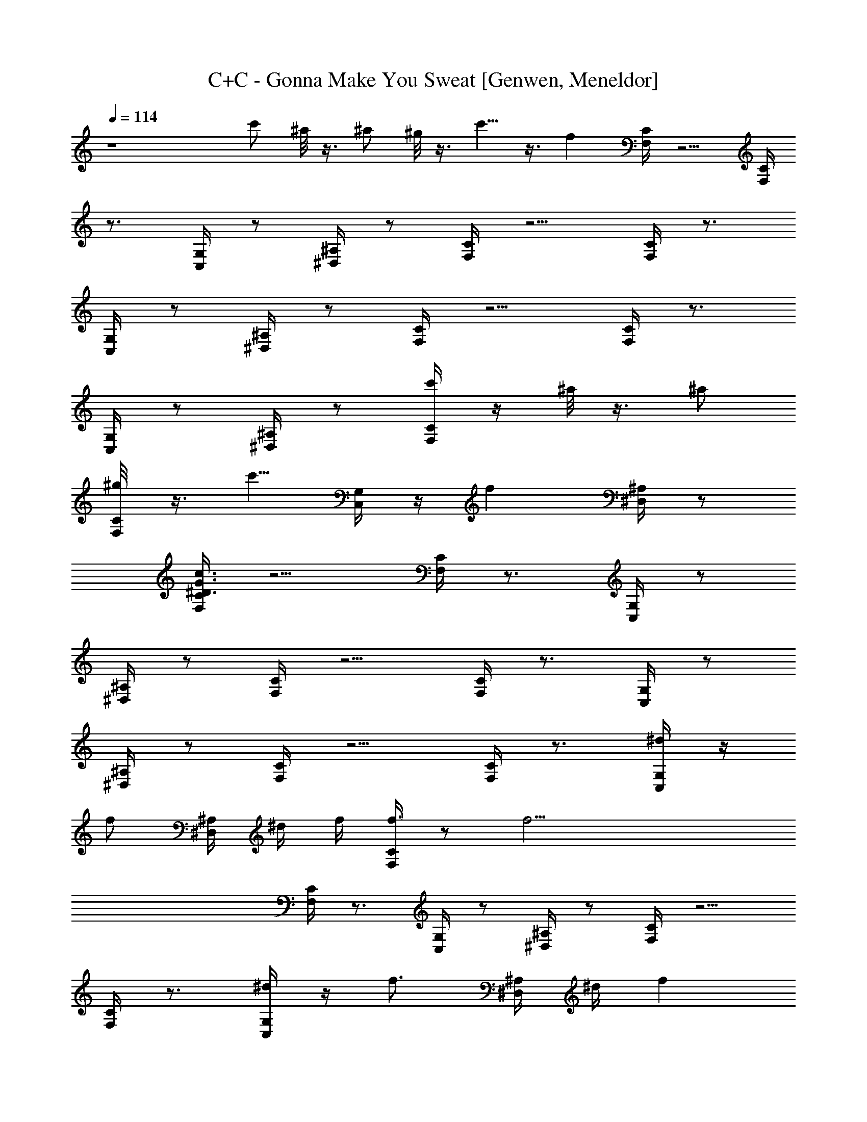X: 1
T: C+C - Gonna Make You Sweat [Genwen, Meneldor]
N: Prim Reapers, Meneldor
N: Everybody /dance now! BOMP! BOMP! BUP BUP BOMP!
L: 1/4
Q: 114
K: C
z4 c'/2 ^a/8 z3/8 ^a/2 ^g/8 z3/8 c'5/8 z3/8 f [C/4F,/4] z5/4 [C/4F,/4]
z3/4 [C,/4G,/4] z/2 [^A,/4^D,/4] z/2 [C/4F,/4] z5/4 [C/4F,/4] z3/4
[C,/4G,/4] z/2 [^A,/4^D,/4] z/2 [C/4F,/4] z5/4 [C/4F,/4] z3/4
[C,/4G,/4] z/2 [^A,/4^D,/4] z/2 [C/4F,/4c'/2] z/4 ^a/8 z3/8 ^a/2
[C/4F,/4^g/8] z3/8 [c'5/8z/2] [C,/4G,/4] z/4 [fz/4] [^A,/4^D,/4] z/2
[C/4F,/4^D3/4G3/4c3/4] z5/4 [C/4F,/4] z3/4 [C,/4G,/4] z/2
[^A,/4^D,/4] z/2 [C/4F,/4] z5/4 [C/4F,/4] z3/4 [C,/4G,/4] z/2
[^A,/4^D,/4] z/2 [C/4F,/4] z5/4 [C/4F,/4] z3/4 [C,/4G,/4^d/4] z/4
[f/2z/4] [^A,/4^D,/4] ^d/4 f/4 [C/4F,/4f3/4] z/2 [f25/4z3/4]
[C/4F,/4] z3/4 [C,/4G,/4] z/2 [^A,/4^D,/4] z/2 [C/4F,/4] z5/4
[C/4F,/4] z3/4 [C,/4G,/4^d/4] z/4 [f3/4z/4] [^A,/4^D,/4] ^d/4 [fz/4]
[C/4F,/4] z/2 [f25/4z3/4] [C/4F,/4] z3/4 [C,/4G,/4] z/2 [^A,/4^D,/4]
z/2 [C/4F,/4c'/2] z/4 ^a/8 z3/8 ^a/2 [C/4F,/4^g/8] z3/8 [c'5/8z/2]
[C,/4G,/4] z/4 [fz/4] [^A,/4^D,/4] z/2 [C/4F,/4f/2] z/4 f/2 f/2
[C/4F,/4f/2] z/4 f/2 [C,/4G,/4f/2] z/4 [f/2z/4] [^A,/4^D,/4] f/2
[C/4F,/4f/2] z/4 f/2 f/2 [C/4F,/4f/2] z/4 f/2 [C,/4G,/4f/2] z/4
[f/2z/4] [^A,/4^D,/4] f/2 [C/4F,/4f/2] z/4 f/2 f/2 [C/4F,/4f/2] z/4
f/2 [C,/4G,/4f/2] z/4 [f/2z/4] [^A,/4^D,/4] f/2 [C/4F,/4c'/2f/2] z/4
[^a/8f/2] z3/8 [^a/2f/2] [C/4F,/4^g/8f/2] z3/8 [c'5/8f/2]
[C,/4G,/4f/2] z/4 [f/2z/4] [^A,/4^D,/4] f/2 [f/8F,/4] z7/8 ^d/8 z3/8
F,/4 f/8 z5/8 [^g/2f/2C,/4] z/4 [f/2z/4] ^D,/4 ^g/2 [f/8F,/4] z7/8
^d/8 z3/8 F,/4 f/8 z5/8 [^g/8f/2C,/4] z/8 ^g/8 z/8 [f/2z/4] ^D,/4
^g/2 [f/8F,/4] z7/8 ^d/8 z3/8 F,/4 f/8 z5/8 [fC,/4] z/2 ^D,/4 ^d/8
z3/8 [c'/2F,/4] z/4 ^a/8 z3/8 [^d/8^a/2] z3/8 [^g/8F,/4] z/8 f/8 z/8
[c'5/8z/2] C,/4 z/4 [fz/4] ^D,/4 z/2 [f/8F,/4] z7/8 ^d/8 z3/8 F,/4
f/8 z5/8 [^g/2f/2C,/4] z/4 [f/2z/4] ^D,/4 ^g/2 [f/8F,/4] z7/8 ^d/8
z3/8 F,/4 f/8 z5/8 [^g/8f/2C,/4] z/8 ^g/8 z/8 [f/2z/4] ^D,/4 ^g/2
[f/8F,/4] z7/8 ^d/8 z3/8 F,/4 f/8 z5/8 [^g/2f/2C,/4] z/4 [f/2z/4]
^D,/4 ^g/2 [f2c'/2F,/4] z/4 ^a/8 z3/8 ^a/2 [^g/8F,/4] z3/8 [c'cz/2]
C,/4 z/4 [^dz/4] ^D,/4 z/2 [^g/8^G/8c/8F,/4] z/8 [^g/8^G/8c/8] z3/8
[^a/8c/8^A/8] z/8 [^a/8c/8^A/8] z3/8 [c/8^g/8^G/8F,/4] z/8
[c/8^g/8^G/8] z3/8 [^A/8^a/8c/8] z/8 [^A/8^a/8c/8C,/4] z3/8
[^a/8^A/8c/8] z/8 [^g/8c/8^G/8F,/4] z/8 [^g/8c/8^G/8] z3/8
[^a/8c/8^A/8] z/8 [^a/8c/8^A/8] z3/8 [^G/8^g/8c/8F,/4] z/8
[^A/8^a/8c/8] z3/8 [C/4F,/4^g/8^G/8c/8] z/8 [^g/8^G/8c/8] z3/8
[^a/8c/8^A/8] z/8 [^a/8c/8^A/8] z3/8 [C/4F,/4c/8^g/8^G/8] z/8
[c/8^g/8^G/8] z3/8 [^A/8^a/8c/8] z/8 [C,/4G,/4^A/8^a/8c/8] z3/8
[^G/8c/8^g/8] z/8 [^A,/4^D,/4^G/8c/8^g/8] z/8 [^a/8^A/8c/8] z/8
[^a/8c/8^A/8] z/8 [^a/8c/8^A/8] z3/8 [C/4F,/4c/8^g/8^G/8] z/8
[c/8^g/8^G/8] z3/8 [^A/8^a/8c/8] z/8 [C,/4G,/4^A/8^a/8c/8] z3/8
[^G/8c/8^g/8] z/8 [^A,/4^D,/4^G/8c/8^g/8] z/8 [^a/8^A/8c/8] z/8
[^a/8^A/8c/8] z/8 [C/4F,/4^g/8c/8^G/8C,/8] z/8 [^g/8c/8^G/8C,/8] z/8
C,/8 z/8 [^a/8c/8^A/8C,/8] z/8 [^a/8c/8^A/8C,/8] z/8 C,/8 z/8
[C/4F,/4^G/8^g/8c/8^C,/8] z/8 [^G/8^g/8c/8] z/8 ^C,/8 z/8
[^A/8c/8^a/8] z/8 [=C,/4G,/4^A/8c/8^a/8] z/8 [^g/8^G/8c/8] z/8
[^g/8^G/8c/8C,/8] z/8 [^A,/4^D,/4^A/8^a/8c/8^C,/8] z/8 [^A/8^a/8c/8]
z3/8 [C/4F,/4f^g/8^G/8c/8] z/8 [^g/8^G/8c/8] z/8 ^d/8 ^c/8
[=c/8^a/8^A/8] z/8 [=g/8=G/8] z/8 [f7F/8^a/8c/8^A/8] z3/8
[C/4F,/4c/8^g/8^G/8] z/8 [c/8^g/8^G/8] z3/8 [^A/8^a/8c/8] z/8
[=C,/4G,/4^A/8^a/8c/8] z3/8 [^G/8c/8^g/8] z/8 [^A,/4^D,/4^G/8c/8^g/8]
z/8 [^a/8^A/8c/8] z/8 [^a/8^A/8c/8] z/8 [C/4F,/4^g/8c/8^G/8] z/8
[^g/8c/8^G/8] z3/8 [^a/8c/8^A/8] z/8 [^a/8c/8^A/8] z3/8
[C/4F,/4^G/8^g/8c/8] z/8 [^G/8^g/8c/8] z3/8 [^A/8c/8^a/8] z/8
[C,/4G,/4^A/8c/8^a/8] z/8 [^g/8^G/8c/8] z/8 [^g/8^G/8c/8] z/8
[^A,/4^D,/4^A/8^a/8c/8] z/8 [^A/8^a/8c/8] z3/8 [C/4F,/4f8^g/8^G/8c/8]
z/8 [^g/8^G/8c/8] z3/8 [^a/8c/8^A/8] z/8 [^a/8c/8^A/8] z3/8
[C/4F,/4c/8^g/8^G/8] z/8 [c/8^g/8^G/8] z3/8 [^A/8^a/8c/8] z/8
[C,/4G,/4^A/8^a/8c/8] z3/8 [^G/8c/8^g/8] z/8 [^A,/4^D,/4^G/8c/8^g/8]
z/8 [^a/8^A/8c/8] z/8 [^a/8^A/8c/8] z/8 [C/4F,/4^g/8c/8^G/8] z/8
[^g/8c/8^G/8] z3/8 [^a/8c/8^A/8] z/8 [^a/8c/8^A/8] z3/8
[C/4F,/4^G/8^g/8c/8] z/8 [^G/8^g/8c/8] z3/8 [^A/8c/8^a/8] z/8
[C,/4G,/4^A/8c/8^a/8] z/8 [^g/8^G/8c/8] z/8 [^g/8^G/8c/8] z/8
[^A,/4^D,/4^A/8^a/8c/8] z/8 [^A/8^a/8c/8] z3/8 [C/4F,/4f7^g/8^G/8c/8]
z/8 [^g/8^G/8c/8] z3/8 [^a/8c/8^A/8] z/8 [^a/8c/8^A/8] z3/8
[c/8^g/8^G/8F,/4] z/8 [c/8^g/8^G/8] z3/8 [^A/8^a/8c/8] z/8
[^A/8^a/8c/8C,/4] z3/8 [^G/8c/8^g/8] z/8 [^G/8c/8^g/8^D,/4] z/8
[^a/8^A/8c/8] z/8 [^a/8^A/8c/8] z/8 [^g/8c/8^G/8F,/4] z/8
[^g/8c/8^G/8] z3/8 [^a/8c/8^A/8] z/8 [^a/8c/8^A/8] z3/8
[^G/8^g/8c/8F,/4] z/8 [^G/8^g/8c/8] z3/8 [^A/8c/8^a/8] z/8
[C,/4G,/4^A/8c/8^a/8] z/8 [^g/8^G/8c/8] z/8 [^d^g/8^G/8c/8] z/8
[^A,/4^D,/4^A/8^a/8c/8] z/8 [^A/8^a/8c/8] z3/8 [C/4F,/4f7^g/8^G/8c/8]
z/8 [^g/8^G/8c/8] z3/8 [^a/8c/8^A/8] z/8 [^a/8c/8^A/8] z3/8
[c/8^g/8^G/8F,/4] z/8 [c/8^g/8^G/8] z5/8 C,/4 z/2 ^D,/4 z/2
[C/4F,/4^g/8c/8^G/8] z/8 [^g/8c/8^G/8] z3/8 [^a/8c/8^A/8] z/8
[^a/8c/8^A/8] z3/8 [^G/8^g/8c/8F,/4] z/8 [^d3/4^G/8^g/8c/8] z5/8
[C,/4G,/4^d/8] z3/8 [fz/4] [^A,/4^D,/4] z/2 [C/4F,/4f13/2^g/8^G/8c/8]
z/8 [^g/8^G/8c/8] z3/8 [^a/8c/8^A/8] z/8 [^a/8c/8^A/8] z3/8
[c/8^g/8^G/8F,/4] z/8 [c'/2c/8^g/8^G/8] z3/8 ^g/4 [^a/8C,/4] z3/8
[^gz/4] ^D,/4 z/2 [C/4F,/4^g/8c/8^G/8C,/8] z/8 [^g/8c/8^G/8C,/8] z/8
C,/8 z/8 [^a/8c/8^A/8C,/8] z/8 [^a/8c/8^A/8] z3/8
[^G/8^g/8c/8C,/8F,/4] z/8 [^G/8^g/8c/8^C,/8] z/8 =C,/8 z/8 C,/8 z/8
[^d/4f/8C,/4] [^g/4z/8] [^d/4z/8] ^a/8 c'/4 [^a/8^d5/8^D,/4] ^g/4
^a/4 c'/8 [C/4F,/4f3/2=g5/8] z3/4 [g5/8z/2] [C/4F,/4f5/2] z/4
[g5/8z/2] [C,/4G,/4c'3/8c3/8] z/4 [g5/8z/4] [^A,/4^D,/4^d3/8] z/4
^d/4 [C/4F,/4f] z/4 ^d3/8 z/8 f/2 [C/4F,/4f/2^d3/8] z/4 [fz/2]
[C,/4G,/4c'3/8c3/8^d3/8] z/4 [f/2^d/4] [c'/8^A,/4^D,/4^d3/8] [b/4z/8]
[c/4z/8] [^a/4z/8] [c/4z/8] ^g/8 [C/4F,/4f3/2^d/4] ^d/2 ^d/2
[^d/2z/4] [C/4F,/4f/4] [f9/4z3/4] [C,/4G,/4c'3/8c3/8] z/2
[^A,/4^D,/4^d3/8] z/2 [C/4F,/4f3/2^d/4] ^d/2 ^d/2 [^d/2z/4]
[C/4F,/4f] [=gz3/4] [C,/4G,/4c'3/8c3/8f/8] ^g/4 ^a/8 [^d/4c'/4]
[^a/8^A,/4^D,/4^d/2] ^g/4 ^a/4 c'/8 [C/4F,/4f3/2=g3/4] z3/4 [g5/8z/2]
[C/4F,/4f5/2] z/4 [g5/8z/2] [C,/4G,/4c'3/8c3/8] z/4 [g5/8z/4]
[^A,/4^D,/4^d3/8] z/2 [C/4F,/4f3/2=d7/4g7/4^a7/4] z5/4 [C/4F,/4f3/2]
z3/4 [C,/4G,/4c'3/8c3/8] z/4 ^d/4 [c'/8^A,/4^D,/4^d/4] [b/4z/8]
[^d/4z/8] [^a/4z/8] [^d/4z/8] ^g/8 [C/4F,/4f3/2^d/2] z/4 ^d/4 ^d/2
[^d/2z/4] [C/4F,/4f/4] [f9/4z3/4] [C,/4G,/4c'3/8c3/8] z/2
[^A,/4^D,/4^d3/8] z/2 [C/4F,/4f3/2^d/2] z/4 ^d/4 ^d/2 [^d3/8z/4]
[C/4F,/4f] =g3/4 [C,/4G,/4c'3/8c3/8^d3/4f/8] ^g/4 ^a/8 [c'/4C,/8] z/8
[^a/8^A,/4^D,/4^d3/4C,/8] [^g/4z/8] C,/8 [^a/4z/8] C,/8 c'/8
[C/4F,/4] z/4 [C/4F,/4] z3/4 [C/4F,/4] z/4 [C/4F,/4] z/4 [C,/4G,/4]
z/4 [C,/4G,/4] [^A,/4^D,/4] z/4 [^A,/4^D,/4] [C/4F,/4] z/4 [C/4F,/4]
z3/4 [C/4F,/4] z/4 [C/4F,/4] z/4 [C,/4G,/4] z/4 [C,/4G,/4]
[^A,/4^D,/4] z/4 [^A,/4^D,/4] [C/4F,/4] z/4 [C/4F,/4] z3/4 [C/4F,/4]
z/4 [C/4F,/4] z/4 [C,/4G,/4] z/4 [C,/4G,/4] [^A,/4^D,/4] z/4
[^A,/4^D,/4] [C/4F,/4c'/2] z/4 [C/4F,/4^a/8] z3/8 ^a/2 [C/4F,/4^g/8]
z3/8 [C/4F,/4c'5/8] z/4 [C,/4G,/4] z/4 [C,/4G,/4f] [^A,/4^D,/4] z/4
[^A,/4^D,/4] [f/4c3/4c'3/4^d/4F,/4] f/2 ^g3/8 z/8 ^a/4 F,/4 z3/4 C,/4
z/4 ^d/4 ^D,/4 ^d/4 z/4 [^d/4F,/4] f3/8 z/8 ^g3/8 z/8 ^a/4 F,/4 z3/4
C,/4 z/4 ^d/4 ^D,/4 ^d/4 z/4 [^d/4F,/4] f3/8 z/8 ^g3/8 z/8 ^a/4 F,/4
z/4 ^d/4 [f3/8z/4] C,/4 ^g3/8 z/8 [^a/4^D,/4] z/2 [^d/4F,/4] f3/8 z/8
^g3/8 z/8 ^a/4 F,/4 z/4 [c'3/4z/2] [^g/8C,/4] z/8 [^a5/8z/2]
[f/8^D,/4] z/8 ^g3/8 z/8 [^d/4F,/4] [f3/8z/4] F,/8 z/8 [^g3/8F,/8]
z3/8 [^a/4F,/8] z/8 F,/4 z/4 F,/8 z/8 F,/8 z/8 [F/4C,/4] [F,/8F/4]
z/8 [^d/4F,/8] z/8 ^D,/4 ^d/4 z/4 [^d/4F,/4] [f3/8z/4] F/8 z/8
[^g3/8F/8] z/8 f/4 [^a/4F/8f/4] z/8 [F/8F,/4] z3/8 F/8 z/8 F/8 z/8
[f/4C,/4] [F/8f/4] z/8 [^d/4F/8] z/8 ^D,/4 ^d/4 z/4 [^d/4F,/4]
[f3/8z/4] F,/8 z/8 [^g3/8F,/8] z3/8 [^a/4F,/8] z/8 F,/4 z/4
[c'3/4F,/8] z/8 F,/8 z/8 [^g/8F/4C,/4] z/8 [^a5/8F,/8F/4] z/8 F,/8
z/8 [f/8^D,/4] z/8 ^g3/8 z/8 [^d/4F,/4] [f3/8z/4] F/8 z/8 [^g3/8F/8]
z/8 f/4 [^a/4F/8f/4] z/8 [F/8F,/4] z3/8 [c'3/4F/8] z/8 F/8 z/8
[^g/8f/4C,/4] z/8 [^a5/8F/8f/4] z/8 F/8 z/8 [f/8^D,/4] z/8 ^g3/8 z/8
[C/4F,/4^D3/4=G3/4c3/4^d/4] f3/8 z/8 ^g3/8 z/8 ^a/4 [C/4F,/4] z3/4
[C,/4G,/4] z/2 [^A,/4^D,/4] z/2 [C/4F,/4^d/4] f3/8 z/8 ^g3/8 z/8 ^a/4
[C/4F,/4] z3/4 [C,/4G,/4] z/2 [^A,/4^D,/4] z/2 [C/4F,/4^d/4] f3/8 z/8
^g3/8 z/8 ^a/4 [C/4F,/4] z/4 ^d/4 [f3/8z/4] [C,/4G,/4] ^g3/8 z/8
[^A,/4^D,/4^a/4] z/2 [C/4F,/4^d/4] f3/8 z/8 ^g3/8 z/8 ^a/4 [C/4F,/4]
c'/4 z/4 ^g/4 [C,/4G,/4] f/4 ^g/4 [^A,/4^D,/4] f/4 ^g/4
[C/4F,/4^D3/4G3/4c3/4^d/4] f3/8 z/8 ^g3/8 z/8 ^a/4 [C/4F,/4]
[c'3/8z/4] ^g/4 [^g3/4z/4] [C,/4G,/4] f/4 [^g3/4z/4] [^A,/4^D,/4] f/4
[^g3/4z/4] [C/4F,/4] f/4 [^g3/4z/2] f/4 [^g3/4z/4] [C/4F,/4] f/4
[^g5/4z/4] ^a/4 [C,/4G,/4] c'/4 z/4 [^A,/4^D,/4^g25/4] z/4 [f/2z/4]
[C/4F,/4] c/4 z/4 ^G/4 ^A/4 z/4 [C/4F,/4^A/4] z/4 ^A/2 [C,/4G,/4]
^G/4 z/4 [^A,/4^D,/4F3/4] z/2 [C/4F,/4c'/2] z/4 ^a/8 z3/8 ^a/2
[C/4F,/4^g5/2] z/4 [c'5/8z/2] [C,/4G,/4] z/4 [fz/4] [^A,/4^D,/4] z/2
[C/4F,/4^d/4] f3/8 z/8 ^g3/8 z/8 ^a/4 [C/4F,/4] c'/4 z/4 ^g/4
[C,/4G,/4] f/4 ^g/4 [^A,/4^D,/4] f/4 ^g/4 [C/4F,/4] f/4 ^g/4 z/4 f/4
^g/4 [C/4F,/4] z/4 ^g/4 ^a/4 [C,/4G,/4] c'/4 z/4 [^A,/4^D,/4^g/2] z/2
[C/4F,/4^D3/4=G3/4c3/4^d/4] f3/8 z/8 ^g3/8 z/8 ^a/4 [C/4F,/4] c'3/8
z/8 ^g/4 [C,/4G,/4] f/4 ^g/4 [^A,/4^D,/4] f/4 ^g/4 [C/4F,/4] f/4 ^g/4
z/4 f/4 ^g/4 [C/4F,/4] f/4 ^g/4 ^a/4 [C,/4G,/4] c'/4 z/4
[^A,/4^D,/4^g/4] z/4 [f/2z/4] [C/4F,/4^A/4G/4] [c/4^G/8] z3/8
[^G/4c/8] z/8 ^A/4 [=G/8^A/8] z/8 [C/4F,/4^A/4] z/4 ^A/2 [C,/4G,/4]
^G/4 z/4 [^A,/4^D,/4F3/4] z/2 [C/4F,/4c'/2^A/4=G/4] [^G/8c/8] z/8
^a/8 z/8 [c/8^G/8] z/8 [^a/2z/4] [=G/8^A/8] z/8 [C/4F,/4^g/8] z/8
[c/8^d/8^G/8] z/8 [c'5/8z/2] [C,/4G,/4] z/4 [fz/4] [^A,/4^D,/4] z/2
[C/4F,/4=g/4] ^g/4 =g/4 ^g/4 =g/4 ^g/4 [C/4F,/4=g/4] ^g/4 =g/4 ^g/4
[C,/4G,/4=g/4] ^g/4 =g/4 [^A,/4^D,/4^g/4] =g/4 ^g/4 [C/4F,/4=g/4]
^g/4 =g/4 ^g/4 =g/4 ^g/4 [C/4F,/4=g/4] ^g/4 =g/4 ^g/4 [C,/4G,/4=g/4]
^g/4 =g/4 [^A,/4^D,/4^g/4] =g/4 ^g/4 [C/4F,/4=g/4] ^g/4 =g/4 ^g/4
=g/4 ^g/4 [C/4F,/4=g/4] ^g/4 =g/4 ^g/4 [C,/4G,/4=g/4] ^g/4 =g/4
[^A,/4^D,/4^g/4] =g/4 ^g/4 [C/4F,/4=g/4] ^g/4 =g/4 ^g/4 =g/4 ^g/4
[C/4F,/4=g/4] ^g/4 =g/4 ^g/4 [C,/4G,/4=g/4] ^g/4 [=g/4C,/8] z/8
[^A,/4^D,/4^g/4^C,/8] z/8 [=g/4=C,/8] z/8 [^g/4C,/8] z/8
[^g/8^G/8c/8F,/4] z/8 [^g/8^G/8c/8] z3/8 [^a/8c/8^A/8] z/8
[^a/8c/8^A/8] z3/8 [c/8^g/8^G/8F,/4] z/8 [c/8^g/8^G/8] z3/8
[^A/8^a/8c/8] z/8 [^A/8^a/8c/8C,/4] z3/8 [^G/8c/8^g/8] z/8
[^a/8c/8^A/8] z3/8 [^G/8^g/8c/8F,/4] z/8 [^G/8^g/8c/8] z3/8
[^A/8c/8^a/8] z/8 [^A/8c/8^a/8C,/4] z/8 [^g/8^G/8c/8] z/8
[^g/8^G/8c/8] z/8 [^A/8^a/8c/8^D,/4] z/8 [^A/8^a/8c/8] z3/8
[C/4F,/4^g/8^G/8c/8] z/8 [^g/8^G/8c/8] z3/8 [^a/8c/8^A/8] z/8
[^a/8c/8^A/8] z3/8 [C/4F,/4c/8^g/8^G/8] z/8 [c/8^g/8^G/8] z3/8
[^A/8^a/8c/8] z/8 [C,/4G,/4^A/8^a/8c/8] z3/8 [^G/8c/8^g/8] z/8
[^A,/4^D,/4^G/8c/8^g/8] z/8 [^a/8^A/8c/8] z/8 [^a/8^A/8c/8] z/8
[C/4F,/4^g/8c/8^G/8] z/8 [^g/8c/8^G/8] z3/8 [^a/8c/8^A/8] z/8
[^a/8c/8^A/8] z3/8 [C/4F,/4^G/8^g/8c/8] z/8 [^G/8^g/8c/8] z3/8
[^A/8c/8^a/8] z/8 [C,/4G,/4^A/8c/8^a/8] z/8 [^g/8^G/8c/8] z/8
[^g/8^G/8c/8] z/8 [^A,/4^D,/4^A/8^a/8c/8] z/8 [^A/8^a/8c/8] z3/8
[C/4F,/4^g/8^G/8c/8] z/8 [^g/8^G/8c/8] z3/8 [^a/8c/8^A/8] z/8
[^a/8c/8^A/8] z3/8 [C/4F,/4c/8^g/8^G/8] z/8 [c/8^g/8^G/8] z3/8
[^A/8^a/8c/8] z/8 [C,/4G,/4^A/8^a/8c/8] z3/8 [^G/8c/8^g/8] z/8
[^A,/4^D,/4^G/8c/8^g/8] z/8 [^a/8^A/8c/8] z/8 [^a/8^A/8c/8] z/8
[C/4F,/4^g/8c/8^G/8] z/8 [^g/8c/8^G/8] z3/8 [^a/8c/8^A/8] z/8
[^a/8c/8^A/8] z3/8 [C/4F,/4^G/8^g/8c/8] z/8 [^G/8^g/8c/8] z3/8
[^A/8c/8^a/8] z/8 [C,/4G,/4^A/8c/8^a/8] z/8 [^g/8^G/8c/8] z/8
[^g/8^G/8c/8] z/8 [^A,/4^D,/4^A/8^a/8c/8] z/8 [^A/8^a/8c/8] z3/8
[C/4F,/4f3/8^g/8^G/8c/8] z/8 [^g/8^G/8c/8] z3/8 [^a/8c/8^A/8] z/8
[^a/8c/8^A/8] z3/8 [C/4F,/4c/8^g/8^G/8] z/8 [c/8^g/8^G/8] z3/8
[^A/8^a/8c/8] z/8 [C,/4G,/4^A/8^a/8c/8] z3/8 [^G/8c/8^g/8] z/8
[^A,/4^D,/4^G/8c/8^g/8] z/8 [^a/8^A/8c/8] z/8 [^a/8^A/8c/8] z/8
[C/4F,/4f/8^g/8c/8^G/8] z/8 [^g/8c/8^G/8] z3/8 [^a/8c/8^A/8] z/8
[^d/8^a/8c/8^A/8] z3/8 [C/4F,/4^G/8^g/8c/8] z/8 [f/8^G/8^g/8c/8] z3/8
[^A/8c/8^a/8] z/8 [C,/4G,/4^g/4^A/8c/8^a/8] z/8 [^g/4^G/8c/8] z/8
[f/2^g/8^G/8c/8] z/8 [^A,/4^D,/4^A/8^a/8c/8] z/8 [^g/2^A/8^a/8c/8]
z3/8 [C/4F,/4f3/8^g/8^G/8c/8] z/8 [^g/8^G/8c/8] z3/8 [^a/8c/8^A/8]
z/8 [^a/8c/8^A/8] z3/8 [C/4F,/4f3/8c/8^g/8^G/8] z/8 [c/8^g/8^G/8]
z3/8 [^A/8^a/8c/8] z/8 [C,/4G,/4c'3/8c3/8^A/8^a/8] z3/8 [^G/8c/8^g/8]
z/8 [^A,/4^D,/4^d3/8^G/8c/8^g/8] z/8 [^a/8^A/8c/8] z/8 [^a/8^A/8c/8]
z/8 [C/4F,/4f3/8^g/8c/8^G/8] z/8 [^g/8c/8^G/8] z3/8 [^a/8c/8^A/8] z/8
[^a/8c/8^A/8] z3/8 [C/4F,/4f3/8^G/8^g/8c/8] z/8 [^G/8^g/8c/8] z3/8
[^A/8c/8^a/8] z/8 [C,/4G,/4c'3/8c/4^A/8^a/8] z/8 [^g/8^G/8c/8] z/8
[^g/8^G/8c/8] z/8 [^A,/4^D,/4^d3/8^A/8^a/8c/8] z/8 [^A/8^a/8c/8] z3/8
[C/4F,/4f3/8^g/8^G/8c/8] z/8 [^g/8^G/8c/8] z3/8 [^a/8c/8^A/8] z/8
[^a/8c/8^A/8] z3/8 [C/4F,/4f3/8c/8^g/8^G/8] z/8 [^d3/4c/8^g/8^G/8]
z3/8 [^A/8^a/8c/8] z/8 [C,/4G,/4c'3/8c3/8^d/8^A/8] z3/8
[f^G/8c/8^g/8] z/8 [^A,/4^D,/4^d3/8^G/8c/8^g/8] z/8 [^a/8^A/8c/8] z/8
[^a/8^A/8c/8] z/8 [C/4F,/4f3/8^g/8c/8^G/8] z/8 [^g/8c/8^G/8] z3/8
[^a/8c/8^A/8] z/8 [^a/8c/8^A/8] z3/8 [C/4F,/4f3/8^G/8^g/8c/8] z/8
[c'/2^G/8^g/8c/8] z3/8 [^g/4^A/8c/8^a/8] z/8
[C,/4G,/4c'3/8c/4^a/8^A/8] z/8 [^g/8^G/8c/8] z/8 [^g^G/8c/8] z/8
[^A,/4^D,/4^d3/8^A/8^a/8c/8] z/8 [^A/8^a/8c/8] z3/8
[C/4F,/4f3/8^g/8^G/8c/8] z/8 [^g/8^G/8c/8] z3/8 [^a/8c/8^A/8] z/8
[^a/8c/8^A/8] z3/8 [C/4F,/4f3/8c/8^g/8^G/8] z/8 [c/8^g/8^G/8] z3/8
[^A/8^a/8c/8] z/8 [C,/4G,/4c'3/8c3/8^A/8^a/8] z3/8 [^G/8c/8^g/8] z/8
[^A,/4^D,/4^d3/8^G/8c/8^g/8] z/8 [f/4^a/8^A/8c/8] z/8 [^a/8^A/8c/8]
z/8 c'/2 ^a/8 z3/8 ^g/2 ^a/8 z3/8 c'5/8 z11/8
[=G3/4c3/4C3/4^D5/8C,/2] z7/2 c'/2 ^a/8 z3/8 ^a/2 ^g/8 z3/8 c'5/8
z3/8 f [G3/4c3/4C3/4^D5/8C,/2] z7/2 c'/2 ^a/8 z3/8 ^a/2 ^g/8 z3/8
c'5/8 z3/8 f [G3/4c3/4C3/4^D5/8C,/2] z7/2 c'/2 ^a/8 z3/8 ^a/2 ^g/8
z3/8 c'5/8 z3/8 f [G3/4c3/4C3/4^D5/8C,/2] z7/2 c'/2 ^a/8 z3/8 ^a/2
^g/8 z7/8 ^d/4 ^d/4 z/4 ^d5/8 z/8 [C/4F,/4f3/8=g5/8] z3/4 [g5/8z/2]
[C/4F,/4f3/8] z/4 [g5/8z/2] [C,/4G,/4c'3/8c3/8] z/4 [g5/8z/4]
[^A,/4^D,/4^d3/8] z/4 ^d/4 [C/4F,/4f/2] z/4 ^d3/8 z/8 f/2
[C/4F,/4f3/8^d3/8] z/4 f/2 [C,/4G,/4c'3/8c3/8^d3/8] z/4 [f/2z/4]
[^A,/4^D,/4^d3/8] c/4 c/4 [C/4F,/4f3/8^d/4] ^d/2 ^d/2 [^d/2z/4]
[C/4F,/4f/4] f/4 z/2 [C,/4G,/4c'3/8c3/8] z/2 [^A,/4^D,/4^d3/8] z/2
[C/4F,/4f3/8^d/4] ^d/2 ^d/2 [^d/2z/4] [C/4F,/4f3/8] [gz3/4]
[C,/4G,/4c'3/8c3/8] z/4 ^d/4 [^A,/4^D,/4^d/2] z/2 [C/4F,/4f3/8g3/4]
z3/4 [g5/8z/2] [C/4F,/4f3/8] z/4 [g5/8z/2] [C,/4G,/4c'3/8c3/8] z/4
[g5/8z/4] [^A,/4^D,/4^d3/8] z/2 [C/4F,/4f3/8=d7/4g7/4^a7/4] z5/4
[C/4F,/4f3/8] z3/4 [C,/4G,/4c'3/8c3/8] z/2 [^A,/4^D,/4^d/4] ^d/4 ^d/4
[C/4F,/4f3/8^d/2] z/4 ^d/4 ^d/2 [^d/2z/4] [C/4F,/4f/4] f/2 z/4
[C,/4G,/4c'3/8c3/8] z/2 [^A,/4^D,/4^d3/8] z/2 [C/4F,/4f3/8^d/2C,/8]
z/8 C,/8 z/8 [^d/4C,/8] z/8 [^d/2C,/8] z3/8 [^d/2z/4]
[C/4F,/4f3/8C,/8] z/8 [g3/4^C,/8] z/8 =C,/8 z/8 C,/8 z/8
[C,/4G,/4c'3/8c3/8^d3/4^C,/8] z/8 =C,/8 z/8 ^C,/8 z/8
[^A,/4^D,/4^d3/4=C,/8] z/8 C,/8 z/8 ^C,/8 z/8
[C/4F,/4f/4^d/4F5/8c5/8] [f3/8z/4] ^d/8 ^c/8 [^g/8^a/8^A/8] z/8
[^g/4=g/8G/8] z/8 [f/8F/8] z/8 ^a/4 z/4 c'3/8 z/8 ^g/4 z/4 f/4 ^g/4
z/4 f/4 ^g/4 z/4 f/4 ^g/4 z/4 f/4 ^g/4 z/4 f/4 ^g/4 ^a/4 z/4 c'/4 z/4
^g/4 z/4 f/2 =c/4 z/4 ^G/4 ^A/4 z/4 ^A/4 z/4 ^A/2 z/4 ^G/4 z/4 F3/4 
